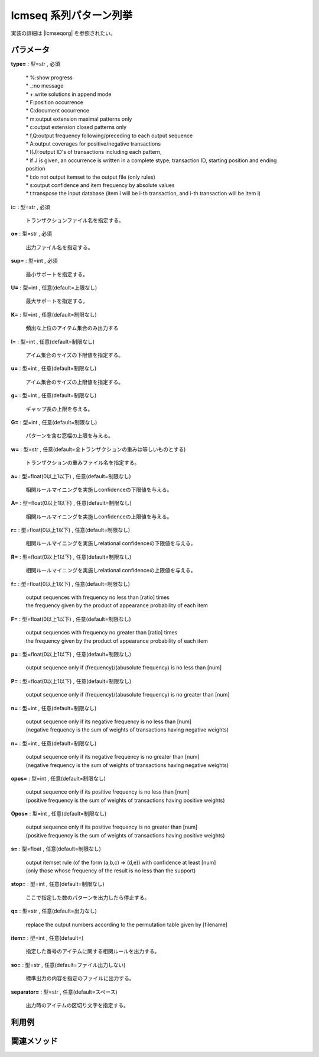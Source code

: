 lcmseq 系列パターン列挙
------------------------------

実装の詳細は |lcmseqorg| を参照されたい。

  .. |lcmseqorg| raw:: html

		<a href="http://research.nii.ac.jp/~uno/code/lcm_seq.html" target="_blank">lcmseqのオリジナル解説ページ</a>


パラメータ
''''''''''''''''''''''

**type=** : 型=str , 必須

  | * %:show progress
  | * _:no message
  | * +:write solutions in append mode
  | * F:position occurrence
  | * C:document occurrence
  | * m:output extension maximal patterns only
  | * c:output extension closed patterns only
  | * f,Q:output frequency following/preceding to each output sequence
  | * A:output coverages for positive/negative transactions
  | * I(J):output ID's of transactions including each pattern, 
  | * if J is given, an occurrence is written in a complete stype; transaction ID, starting position and ending position
  | * i:do not output itemset to the output file (only rules)
  | * s:output confidence and item frequency by absolute values
  | * t:transpose the input database (item i will be i-th transaction, and i-th transaction will be item i)

**i=** : 型=str , 必須

  | トランザクションファイル名を指定する。

**o=** : 型=str , 必須

  | 出力ファイル名を指定する。

**sup=** : 型=int , 必須

  | 最小サポートを指定する。

**U=** : 型=int , 任意(default=上限なし)

  | 最大サポートを指定する。

**K=** : 型=int , 任意(default=制限なし)

  | 頻出な上位のアイテム集合のみ出力する

**l=** : 型=int , 任意(default=制限なし)

  | アイム集合のサイズの下限値を指定する。

**u=** : 型=int , 任意(default=制限なし)

  | アイム集合のサイズの上限値を指定する。

**g=** : 型=int , 任意(default=制限なし)

  | ギャップ長の上限を与える。

**G=** : 型=int , 任意(default=制限なし)

  | パターンを含む窓幅の上限を与える。

**w=** : 型=str , 任意(default=全トランザクションの重みは等しいものとする)

  | トランザクションの重みファイル名を指定する。

**a=** : 型=float(0以上1以下) , 任意(default=制限なし)

  | 相関ルールマイニングを実施しconfidenceの下限値を与える。

**A=** : 型=float(0以上1以下) , 任意(default=制限なし)

  | 相関ルールマイニングを実施しconfidenceの上限値を与える。

**r=** : 型=float(0以上1以下) , 任意(default=制限なし)

  | 相関ルールマイニングを実施しrelational confidenceの下限値を与える。

**R=** : 型=float(0以上1以下) , 任意(default=制限なし)

  | 相関ルールマイニングを実施しrelational confidenceの上限値を与える。

**f=** : 型=float(0以上1以下) , 任意(default=制限なし)

  | output sequences with frequency no less than [ratio] times 
  | the frequency given by the product of appearance probability of each item

**F=** : 型=float(0以上1以下) , 任意(default=制限なし)

  | output sequences with frequency no greater than [ratio] times 
  | the frequency given by the product of appearance probability of each item

**p=** : 型=float(0以上1以下) , 任意(default=制限なし)

  | output sequence only if (frequency)/(abusolute frequency) is no less than [num]

**P=** : 型=float(0以上1以下) , 任意(default=制限なし)

  | output sequence only if (frequency)/(abusolute frequency) is no greater than [num]

**n=** : 型=int , 任意(default=制限なし)

  | output sequence only if its negative frequency is no less than [num] 
  | (negative frequency is the sum of weights of transactions having negative weights)

**n=** : 型=int , 任意(default=制限なし)

  | output sequence only if its negative frequency is no greater than [num] 
  | (negative frequency is the sum of weights of transactions having negative weights)

**opos=** : 型=int , 任意(default=制限なし)

  | output sequence only if its positive frequency is no less than [num] 
  | (positive frequency is the sum of weights of transactions having positive weights)

**Opos=** : 型=int , 任意(default=制限なし)

  | output sequence only if its positive frequency is no greater than [num] 
  | (positive frequency is the sum of weights of transactions having positive weights)

**s=** : 型=float , 任意(default=制限なし)

  | output itemset rule (of the form (a,b,c) => (d,e)) with confidence at least [num] 
  | (only those whose frequency of the result is no less than the support)

**stop=** : 型=int , 任意(default=制限なし)

  | ここで指定した数のパターンを出力したら停止する。

**q=** : 型=str , 任意(default=出力なし)

  | replace the output numbers according to the permutation table given by [filename]

**item=** : 型=int , 任意(default=)

  | 指定した番号のアイテムに関する相関ルールを出力する。

**so=** : 型=str , 任意(default=ファイル出力しない)

  | 標準出力の内容を指定のファイルに出力する。

**separator=** : 型=str , 任意(default=スペース)

  | 出力時のアイテムの区切り文字を指定する。



利用例
''''''''''''

関連メソッド
''''''''''''''''''''



